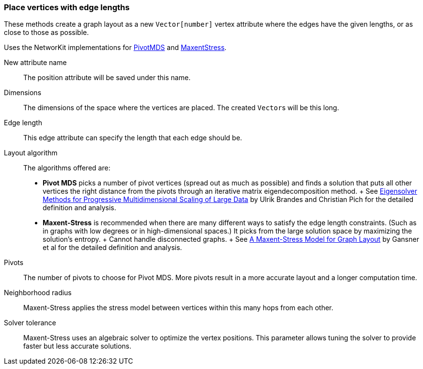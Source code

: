 ### Place vertices with edge lengths

These methods create a graph layout as a new ``Vector[number]`` vertex attribute
where the edges have the given lengths, or as close to those as possible.

Uses the NetworKit implementations for
https://networkit.github.io/dev-docs/cpp_api/classNetworKit_1_1PivotMDS.html[PivotMDS] and
https://networkit.github.io/dev-docs/cpp_api/classNetworKit_1_1MaxentStress.html[MaxentStress].

====
[p-name]#New attribute name#::
The position attribute will be saved under this name.

[p-dimensions]#Dimensions#::
The dimensions of the space where the vertices are placed.
The created ``Vector``s will be this long.

[p-length]#Edge length#::
This edge attribute can specify the length that each edge should be.

[p-algorithm]#Layout algorithm#::
The algorithms offered are:
- **Pivot MDS** picks a number of pivot vertices (spread out as much as possible) and
  finds a solution that puts all other vertices the right distance from the pivots
  through an iterative matrix eigendecomposition method.
  +
  See https://kops.uni-konstanz.de/bitstream/handle/123456789/5741/bp_empmdsld_06.pdf[Eigensolver Methods for Progressive Multidimensional Scaling of Large Data]
  by Ulrik Brandes and Christian Pich for the detailed definition and analysis.
- **Maxent-Stress** is recommended when there are many different ways to
  satisfy the edge length constraints. (Such as in graphs with low degrees or in
  high-dimensional spaces.) It picks from the large solution space by
  maximizing the solution's entropy.
  +
  Cannot handle disconnected graphs.
  +
  See http://yifanhu.net/PUB/maxent.pdf[A Maxent-Stress Model for Graph Layout]
  by Gansner et al for the detailed definition and analysis.

[p-pivots]#Pivots#::
The number of pivots to choose for Pivot MDS.
More pivots result in a more accurate layout and a longer computation time.

[p-radius]#Neighborhood radius#::
Maxent-Stress applies the stress model between vertices within this many
hops from each other.

[p-tolerance]#Solver tolerance#::
Maxent-Stress uses an algebraic solver to optimize the vertex positions.
This parameter allows tuning the solver to provide faster but less accurate solutions.
====
